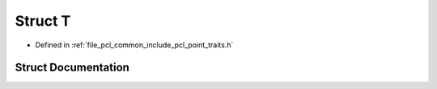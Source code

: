 .. _exhale_struct_structpcl_1_1deprecated_1_1_t:

Struct T
========

- Defined in :ref:`file_pcl_common_include_pcl_point_traits.h`


Struct Documentation
--------------------


.. doxygenstruct:: pcl::deprecated::T
   :members:
   :protected-members:
   :undoc-members: